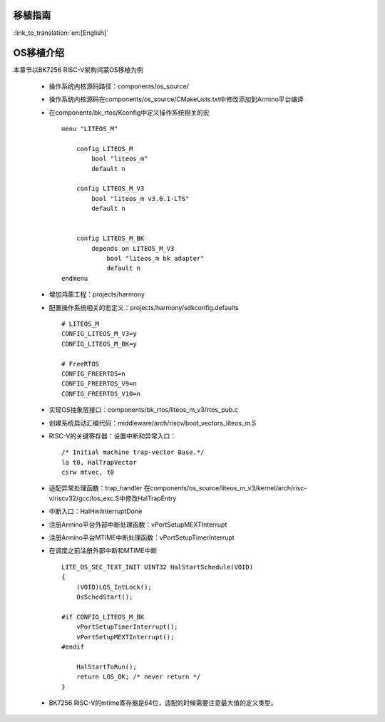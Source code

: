 移植指南
-------------------------------------

:link_to_translation:`en:[English]`


OS移植介绍
-------------------------------------------------------

本章节以BK7256 RISC-V架构鸿蒙OS移植为例

 - 操作系统内核源码路径：components/os_source/
 - 操作系统内核源码在components/os_source/CMakeLists.txt中修改添加到Armino平台编译
 - 在components/bk_rtos/Kconfig中定义操作系统相关的宏
   ::

    menu "LITEOS_M"

        config LITEOS_M
            bool "liteos_m"
            default n

        config LITEOS_M_V3
            bool "liteos_m v3.0.1-LTS"
            default n


        config LITEOS_M_BK
            depends on LITEOS_M_V3
                bool "liteos_m bk adapter"
                default n
    endmenu

 - 增加鸿蒙工程：projects/harmony
 - 配置操作系统相关的宏定义：projects/harmony/sdkconfig.defaults
   ::

    # LITEOS_M
    CONFIG_LITEOS_M_V3=y
    CONFIG_LITEOS_M_BK=y

    # FreeRTOS
    CONFIG_FREERTOS=n
    CONFIG_FREERTOS_V9=n
    CONFIG_FREERTOS_V10=n

 - 实现OS抽象层接口：components/bk_rtos/liteos_m_v3/rtos_pub.c
 - 创建系统启动汇编代码：middleware/arch/riscv/boot_vectors_liteos_m.S
 - RISC-V的关键寄存器：设置中断和异常入口：
   ::

    /* Initial machine trap-vector Base.*/
    la t0, HalTrapVector
    csrw mtvec, t0

 - 适配异常处理函数：trap_handler
   在components/os_source/liteos_m_v3/kernel/arch/risc-v/riscv32/gcc/los_exc.S中修改HalTrapEntry
 - 中断入口：HalHwiInterruptDone
 - 注册Armino平台外部中断处理函数：vPortSetupMEXTInterrupt
 - 注册Armino平台MTIME中断处理函数：vPortSetupTimerInterrupt
 - 在调度之前注册外部中断和MTIME中断
   ::

    LITE_OS_SEC_TEXT_INIT UINT32 HalStartSchedule(VOID)
    {
        (VOID)LOS_IntLock();
        OsSchedStart();

    #if CONFIG_LITEOS_M_BK
        vPortSetupTimerInterrupt();
        vPortSetupMEXTInterrupt();
    #endif

        HalStartToRun();
        return LOS_OK; /* never return */
    }

 - BK7256 RISC-V的mtime寄存器是64位，适配的时候需要注意最大值的定义类型。